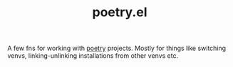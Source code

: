 #+TITLE: poetry.el

A few fns for working with [[https://poetry.eustace.io/][poetry]] projects. Mostly for things like switching
venvs, linking-unlinking installations from other venvs etc.
